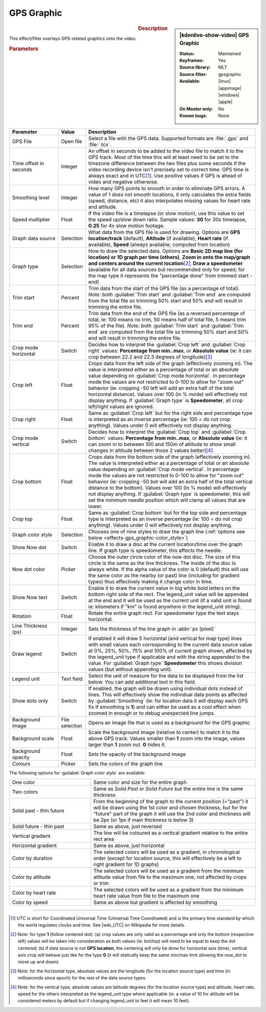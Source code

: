 .. meta::

   :description: Kdenlive Video Effects - GPS Graphic
   :keywords: KDE, Kdenlive, video editor, help, learn, easy, effects, filter, video effects, misc, miscellaneous, GPS graphic

.. metadata-placeholder

   :authors: - Bernd Jordan (https://discuss.kde.org/u/berndmj)

   :license: Creative Commons License SA 4.0

.. .. versionadded:: 24.12
  
GPS Graphic
===========

.. figure:: /images/effects_and_compositions/effects-gps_graphic_2412.webp
   :width: 365px
   :figwidth: 365px
   :align: left
   :alt: effects-gps_graphic_2412

.. sidebar:: |kdenlive-show-video| GPS Graphic

   :**Status**:
      Maintained
   :**Keyframes**:
      Yes
   :**Source library**:
      MLT
   :**Source filter**:
      gpsgraphic
   :**Available**:
      |linux| |appimage| |windows| |apple|
   :**On Master only**:
      No
   :**Known bugs**:
      None

.. rst-class:: clear-both


.. rubric:: Description

This effect/filter overlays GPS-related graphics onto the video.


.. rubric:: Parameters

.. list-table::
   :header-rows: 1
   :width: 100%
   :widths: 20 10 70
   :class: table-wrap

   * - Parameter
     - Value
     - Description
   * - GPS File
     - Open file
     - Select a file with the GPS data. Supported formats are :file:`.gpx` and :file:`.tcx`.
   * - Time offset in seconds
     - Integer
     - An offset in seconds to be added to the video file to match it to the GPS track. Most of the time this will at least need to be set to the timezone difference between the two files plus some seconds if the video recording device isn't precisely set to correct time. GPS time is always exact and in UTC\ [1]_. Use positive values if GPS is ahead of video and negative otherwise.
   * - Smoothing level
     - Integer
     - How many GPS points to smooth in order to eliminate GPS errors. A value of 1 does not smooth locations, it only calculates the extra fields (speed, distance, etc) it also interpolates missing values for heart rate and altitude.
   * - Speed multiplier
     - Float
     - If the video file is a timelapse (or slow motion), use this value to set the speed up/slow down ratio. Sample values: **30** for 30x timelapse, **0.25** for 4x slow motion footage.
   * - Graph data source
     - Selection
     - What data from the GPS file is used for drawing. Options are **GPS location/track** (default), **Altitude** (if available), **Heart rate** (if available), **Speed** (always available, computed from location)
   * - Graph type
     - Selection
     - How to draw the selected data. Options are **Basic 2D map line (for location) or 1D graph per time (others)**, **Zoom in onto the map/graph and centers around the current location**\ [2]_, **Draw a speedometer** (available for all data sources but recommended only for speed; for the map type it represents the "percentage done" from trimmed start - end)
   * - Trim start
     - Percent
     - Trim data from the start of the GPS file (as a percentage of total). *Note*: both :guilabel:`Trim start` and :guilabel:`Trim end` are computed from the total file so trimming 50% start and 50% end will result in trimming the entire file.
   * - Trim end
     - Percent
     - Trim data from the end of the GPS file (as a reversed percentage of total, ie: 100 means no trim, 50 means half of total file, 5 means trim 95% of the file). *Note*: both :guilabel:`Trim start` and :guilabel:`Trim end` are computed from the total file so trimming 50% start and 50% end will result in trimming the entire file.
   * - Crop mode horizontal
     - Switch
     - Decides how to interpret the :guilabel:`Crop left` and :guilabel:`Crop right` values: **Percentage from min..max**, or **Absolute value** (ie: it can crop between 22.2 and 22.3 degrees of longitude)\ [3]_
   * - Crop left
     - Float
     - Crops data from the left side of the graph (effectively zooming in). The value is interpreted either as a percentage of total or an absolute value depending on :guilabel:`Crop mode horizontal`. In percentage mode the values are not restricted to 0-100 to allow for "zoom out" behavior (ie: cropping -50 left will add an extra half of the total horizontal distance). Values over 100 (in % mode) will effectively not display anything. If :guilabel:`Graph type` is **Speedometer**, all crop left/right values are ignored.
   * - Crop right
     - Float
     - Same as :guilabel:`Crop left` but for the right side and percentage type is interpreted as an inverse percentage (ie: 100 = do not crop anything). Values under 0 will effectively not display anything.
   * - Crop mode vertical
     - Switch
     - Decides how to interpret the :guilabel:`Crop top` and :guilabel:`Crop bottom` values: **Percentage from min..max**, or **Absolute value** (ie: it can zoom in to between 100 and 150m of altitude to show small changes in altitude between those 2 values better)\ [4]_
   * - Crop bottom
     - Float
     - Crops data from the bottom side of the graph (effectively zooming in). The value is interpreted either as a percentage of total or an absolute value depending on :guilabel:`Crop mode vertical`. In percentage mode the values are not restricted to 0-100 to allow for "zoom out" behavior (ie: cropping -50 bot will add an extra half of the total vertical distance to the bottom). Values over 100 (in % mode) will effectively not display anything. If :guilabel:`Graph type` is speedometer, this will set the minimum needle position which will clamp all values that are lower.
   * - Crop top
     - Float
     - Same as :guilabel:`Crop bottom` but for the top side and percentage type is interpreted as an inverse percentage (ie: 100 = do not crop anything). Values under 0 will effectively not display anything.
   * - Graph color style
     - Selection
     - Chooses one of nine styles to draw the graph line (:ref:`options see below <effects-gps_graphic-color_style>`)
   * - Show Now dot
     - Switch
     - Enable it to draw a disc at the current location/time over the graph line. If graph type is speedometer, this affects the needle.
   * - Now dot color
     - Picker
     - Choose the outer circle color of the now dot disc. The size of this circle is the same as the line thickness. The inside of the disc is always white. If the alpha value of the color is 0 (default) this will use the same color as the nearby (or past) line (including for gradient types) thus effectively making it change color in time.
   * - Show Now text
     - Switch
     - Enable it to draw the current value in big white bold letters on the bottom right side of the rect. The legend_unit value will be appended at the end and it will be used as the current unit (if a valid unit is found ie: kilometers if "km" is found anywhere in the legend_unit string).
   * - Rotation
     - Float
     - Rotate the entire graph rect. For speedometer type the text stays horizontal.
   * - Line Thickness (px)
     - Integer
     - Sets the thickness of the line graph in :abbr:`px (pixel)`
   * - Draw legend
     - Switch
     - If enabled it will draw 5 horizontal (and vertical for map type) lines with small values each corresponding to the current data source value at 0%, 25%, 50%, 75% and 100% of current graph shown, affected by the legend_unit type if applicable and with the string appended to the value. For :guilabel:`Graph type` **Speedometer** this shows division values (but without appending unit).
   * - Legend unit
     - Text field
     - Select the unit of measure for the data to be displayed from the list below. You can add additional text in this field.
   * - Show dots only
     - Switch
     - If enabled, the graph will be drawn using individual dots instead of lines. This will effectively show the individual data points as affected by :guilabel:`Smoothing` (ie: for location data it will display each GPS fix if smoothing is **1**) and can either be used as a cool effect when zoomed in enough or to debug unexpected line jumps.
   * - Background image
     - File selection
     - Opens an image file that is used as a background for the GPS graphic
   * - Background scale
     - Float
     - Scale the background image (relative to center) to match it to the above GPS track. Values smaller than **1** zoom into the image, values larger than **1** zoom out. **0** hides it.
   * - Background opacity
     - Float
     - Sets the opacity of the background image
   * - Colours
     - Picker
     - Sets the colors of the graph line


.. _effects-gps_graphic-color_style:

The following options for :guilabel:`Graph color style` are available:

.. list-table::
   :width: 100%
   :widths: 33 67
   :class: table-wrap

   * - One color
     - Same color and size for the entire graph
   * - Two colors
     - Same as *Solid Past* or *Solid Future* but the entire line is the same thickness
   * - Solid past - thin future
     - From the beginning of the graph to the current position (="past") it will be drawn using the 1st color and chosen thickness, but for the "future" part of the graph it will use the 2nd color and thickness will be 2px (or 1px if main thickness is below 3)
   * - Solid future - thin past
     - Same as above, just reversed
   * - Vertical gradient
     -  The line will be coloured as a vertical gradient relative to the entire rect area
   * - Horizontal gradient
     - Same as above, just horizontal
   * - Color by duration
     - The selected colors will be used as a gradient, in chronological order (except for location source, this will effectively be a left to right gradient for 1D graphs)
   * - Color by altitude
     - The selected colors will be used as a gradient from the minimum altitude value from file to the maximum one, not affected by crops or trim
   * - Color by heart rate
     - The selected colors will be used as a gradient from the minimum heart rate value from file to the maximum one
   * - Color by speed
     - Same as above but gradient is affected by smoothing


----

.. |wiki_UTC| raw:: html

   <a href="https://en.wikipedia.org/wiki/Coordinated_Universal_Time" target="_blank">this article about UTC</a>


.. [1] UTC is short for Coordinated Universal Time (Universal Time Coordinated) and is the primary time standard by which the world regulates clocks and time. See |wiki_UTC| on Wikipedia for more details.

.. [2] Note: for type **1** (follow centered dot): (a) crop values are only valid as a percentage and only the bottom (respective left) values will be taken into consideration as both values (ie: bot/top) will need to be equal to keep the dot centered; (b) if data source is not **GPS location**, the centering will only be done for horizontal axis (time), vertical axis crop will behave just like for the type **0** (it will statically keep the same min/max limit allowing the now_dot to move up and down).

.. [3] Note: for the horizontal type, absolute values are the longitude (for the location source type) and time (in milliseconds since epoch) for the rest of the data source types.

.. [4] Note: for the vertical type, absolute values are latitude degrees (for the location source type) and altitude, heart rate, speed for the others interpreted as the legend_unit type where applicable (ie: a value of 10 for altitude will be considered meters by default but if changing legend_unit to feet it will mean 10 feet).


.. Differences to the MLT documentation:

   * **GPS start time** - Date and time of the first valid GPS point

   * **Video start time** - Date and time of the video file

   * **Auto offset start** - Provides a helper offset to guarantee start of video file syncs with the start of GPS file. Correctly sets the offset if video file and GPS recording was started at the same time.

   * **Auto offset now** - Provides a helper offset to sync the first GPS point to current video time (it is updated every second). Correctly sets the offset if you video record the moment GPS starts.

   * **Map hint** - Returns the middle lat, lon coordinates of the GPS file


.. +++++++++++++++++++++++++++++++++++++++++++++++++++++++++++++++++++++++++++++
   Icons used here (remove comment indent to enable them for this document)
   
   .. |linux| image:: /images/icons/linux.png
   :width: 14px
   :alt: Linux
   :class: no-scaled-link

   .. |appimage| image:: /images/icons/kdenlive-appimage_3.svg
   :width: 14px
   :alt: appimage
   :class: no-scaled-link

   .. |windows| image:: /images/icons/windows.png
   :width: 14px
   :alt: Windows
   :class: no-scaled-link

   .. |apple| image:: /images/icons/apple.png
   :width: 14px
   :alt: MacOS
   :class: no-scaled-link